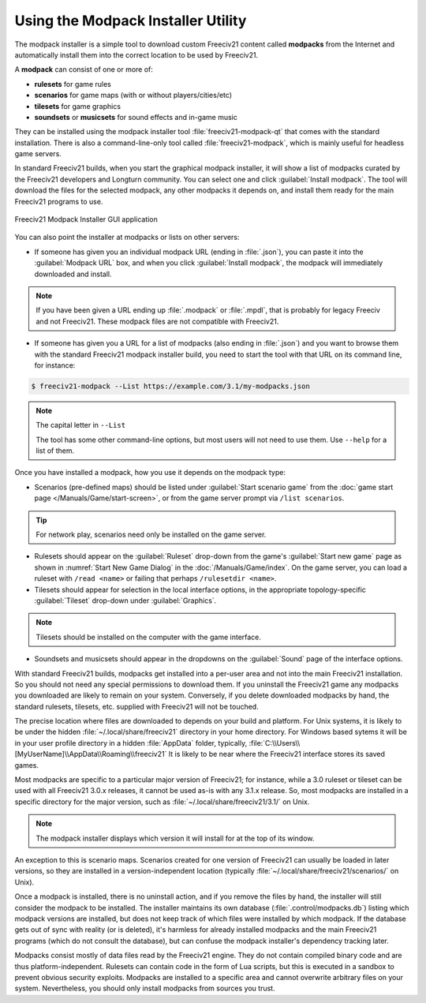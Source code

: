 .. SPDX-License-Identifier: GPL-3.0-or-later
.. SPDX-FileCopyrightText: Freeciv21 and Freeciv Contributors
.. SPDX-FileCopyrightText: James Robertson <jwrober@gmail.com>
.. SPDX-FileCopyrightText: Louis Moureaux <m_louis30@yahoo.com>


Using the Modpack Installer Utility
***********************************

The modpack installer is a simple tool to download custom Freeciv21 content called :strong:`modpacks` from the
Internet and automatically install them into the correct location to be used by Freeciv21.

A :strong:`modpack` can consist of one or more of:

* :strong:`rulesets` for game rules
* :strong:`scenarios` for game maps (with or without players/cities/etc)
* :strong:`tilesets` for game graphics
* :strong:`soundsets` or :strong:`musicsets` for sound effects and in-game music

They can be installed using the modpack installer tool :file:`freeciv21-modpack-qt` that comes with the
standard installation. There is also a command-line-only tool called :file:`freeciv21-modpack`, which is
mainly useful for headless game servers.

In standard Freeciv21 builds, when you start the graphical modpack installer, it will show a list of modpacks
curated by the Freeciv21 developers and Longturn community. You can select one and click
:guilabel:`Install modpack`. The tool will download the files for the selected modpack, any other modpacks it
depends on, and install them ready for the main Freeciv21 programs to use.

.. _Modpack GUI:
.. figure:: /_static/images/gui-elements/modpack-installer.png
  :align: center
  :alt: Freeciv21 Modpack Installer GUI application
  :figclass: align-center

  Freeciv21 Modpack Installer GUI application


You can also point the installer at modpacks or lists on other servers:

* If someone has given you an individual modpack URL (ending in :file:`.json`), you can paste it into the
  :guilabel:`Modpack URL` box, and when you click :guilabel:`Install modpack`, the modpack will immediately
  downloaded and install.

.. note::
  If you have been given a URL ending up :file:`.modpack` or :file:`.mpdl`, that is probably for legacy
  Freeciv and not Freeciv21. These modpack files are not compatible with Freeciv21.

* If someone has given you a URL for a list of modpacks (also ending in :file:`.json`) and you want to
  browse them with the standard Freeciv21 modpack installer build, you need to start the tool with that URL
  on its command line, for instance:

.. code-block:: sh

    $ freeciv21-modpack --List https://example.com/3.1/my-modpacks.json


.. note::
  The capital letter in :literal:`--List`

  The tool has some other command-line options, but most users will not need to use them. Use
  :literal:`--help` for a list of them.

Once you have installed a modpack, how you use it depends on the modpack type:

* Scenarios (pre-defined maps) should be listed under :guilabel:`Start scenario game` from the
  :doc:`game start page </Manuals/Game/start-screen>`, or from the game server prompt via
  :literal:`/list scenarios`.

.. tip::
  For network play, scenarios need only be installed on the game server.

* Rulesets should appear on the :guilabel:`Ruleset` drop-down from the game's :guilabel:`Start new game`
  page as shown in :numref:`Start New Game Dialog` in the :doc:`/Manuals/Game/index`. On the game server, you
  can load a ruleset with :literal:`/read <name>` or failing that perhaps :literal:`/rulesetdir <name>`.

* Tilesets should appear for selection in the local interface options, in the appropriate topology-specific
  :guilabel:`Tileset` drop-down under :guilabel:`Graphics`.

.. note::
  Tilesets should be installed on the computer with the game interface.

* Soundsets and musicsets should appear in the dropdowns on the :guilabel:`Sound` page of the interface
  options.

With standard Freeciv21 builds, modpacks get installed into a per-user area and not into the main Freeciv21
installation. So you should not need any special permissions to download them. If you uninstall the Freeciv21
game any modpacks you downloaded are likely to remain on your system. Conversely, if you delete downloaded
modpacks by hand, the standard rulesets, tilesets, etc. supplied with Freeciv21 will not be touched.

The precise location where files are downloaded to depends on your build and platform. For Unix systems, it
is likely to be under the hidden :file:`~/.local/share/freeciv21` directory in your home directory. For
Windows based sytems it will be in your user profile directory in a hidden :file:`AppData` folder, typically,
:file:`C:\\Users\\[MyUserName]\\AppData\\Roaming\\freeciv21` It is likely to be near where the Freeciv21
interface stores its saved games.

Most modpacks are specific to a particular major version of Freeciv21; for instance, while a 3.0 ruleset or
tileset can be used with all Freeciv21 3.0.x releases, it cannot be used as-is with any 3.1.x release. So,
most modpacks are installed in a specific directory for the major version, such as
:file:`~/.local/share/freeciv21/3.1/` on Unix.

.. note::
  The modpack installer displays which version it will install for at the top of its window.

An exception to this is scenario maps. Scenarios created for one version of Freeciv21 can usually be loaded
in later versions, so they are installed in a version-independent location (typically
:file:`~/.local/share/freeciv21/scenarios/` on Unix).

Once a modpack is installed, there is no uninstall action, and if you remove the files by hand, the
installer will still consider the modpack to be installed. The installer maintains its own database
(:file:`.control/modpacks.db`) listing which modpack versions are installed, but does not keep track of
which files were installed by which modpack. If the database gets out of sync with reality (or is deleted),
it's harmless for already installed modpacks and the main Freeciv21 programs (which do not consult the
database), but can confuse the modpack installer's dependency tracking later.

Modpacks consist mostly of data files read by the Freeciv21 engine. They do not contain compiled binary code
and are thus platform-independent. Rulesets can contain code in the form of Lua scripts, but this is
executed in a sandbox to prevent obvious security exploits. Modpacks are installed to a specific area and
cannot overwrite arbitrary files on your system. Nevertheless, you should only install modpacks from sources
you trust.
